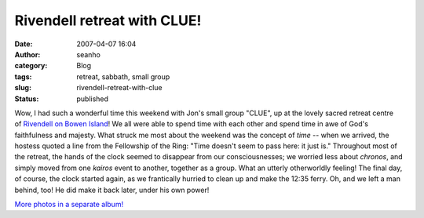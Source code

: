 Rivendell retreat with CLUE!
############################
:date: 2007-04-07 16:04
:author: seanho
:category: Blog
:tags: retreat, sabbath, small group
:slug: rivendell-retreat-with-clue
:status: published

Wow, I had such a wonderful time this weekend with Jon's small group
"CLUE", up at the lovely sacred retreat centre of \ `Rivendell on Bowen
Island </2007/rivendell-with-jon-and-elaine>`__! We all were able to
spend time with each other and spend time in awe of God's faithfulness
and majesty. What struck me most about the weekend was the concept
of \ *time* -- when we arrived, the hostess quoted a line from the
Fellowship of the Ring: "Time doesn't seem to pass here: it just is."
Throughout most of the retreat, the hands of the clock seemed to
disappear from our consciousnesses; we worried less about \ *chronos*,
and simply moved from one \ *kairos* event to another, together as a
group. What an utterly otherworldly feeling! The final day, of course,
the clock started again, as we frantically hurried to clean up and make
the 12:35 ferry. Oh, and we left a man behind, too! He did make it back
later, under his own power!

`More photos in a separate
album! <http://photo.seanho.com/2007-04_Rivendell>`__
